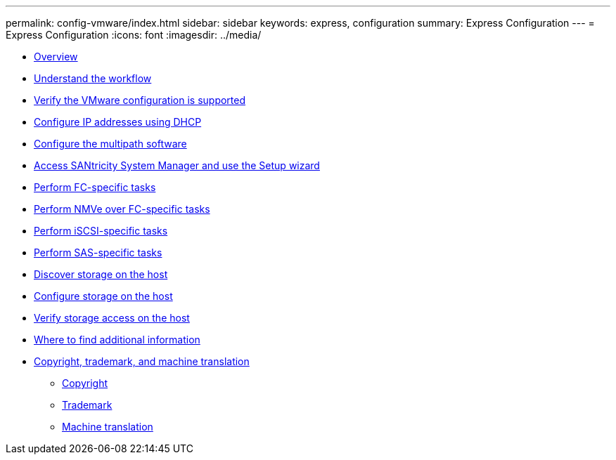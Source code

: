 ---
permalink: config-vmware/index.html
sidebar: sidebar
keywords: express, configuration
summary: Express Configuration
---
= Express Configuration
:icons: font
:imagesdir: ../media/

* xref:overview_concept.adoc[Overview]
* xref:understand_vmware_workflow_concept.adoc[Understand the workflow]
* xref:verify_vmware_config_support_task.adoc[Verify the VMware configuration is supported]
* xref:configure_ip_address_using_dhcp_task.adoc[Configure IP addresses using DHCP]
* xref:configure_multipath_software_concept.adoc[Configure the multipath software]
* xref:access_sam_setup_wizard_task.adoc[Access SANtricity System Manager and use the Setup wizard]
* link:fc_perform_specific_task.md#fc_perform_specific_task[Perform FC-specific tasks]
* link:nmve_fc_perform_specific_task.md#nmve_fc_perform_specific_task[Perform NMVe over FC-specific tasks]
* link:iscsi_perform_specific_task.md#iscsi_perform_specific_task[Perform iSCSI-specific tasks]
* link:sas_perform_specific_task.md#sas_perform_specific_task[Perform SAS-specific tasks]
* xref:discover_storage_host_task.adoc[Discover storage on the host]
* xref:configure_storage_host_task.adoc[Configure storage on the host]
* xref:verify_storage_access_host_task.adoc[Verify storage access on the host]
* xref:reference_where_to_find_additional_information_vmware.adoc[Where to find additional information]
* xref:reference_copyright_and_trademark.adoc[Copyright, trademark, and machine translation]
 ** xref:reference_copyright.adoc[Copyright]
 ** xref:reference_trademark.adoc[Trademark]
 ** xref:generic_machine_translation_disclaimer.adoc[Machine translation]
